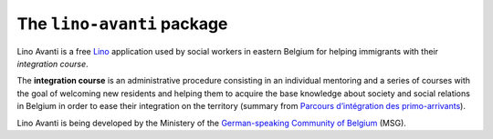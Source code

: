 ===========================
The ``lino-avanti`` package
===========================




Lino Avanti is a free `Lino <http://www.lino-framework.org/>`_
application used by social workers in eastern Belgium for helping
immigrants with their *integration course*.

The **integration course** is an administrative procedure consisting
in an individual mentoring and a series of courses with the goal of
welcoming new residents and helping them to acquire the base knowledge
about society and social relations in Belgium in order to ease their
integration on the territory (summary from `Parcours d’intégration des
primo-arrivants
<http://socialsante.wallonie.be/?q=action-sociale/integration-personne-origine-etrangere/dispositifs/parcours-integration-primo-arrivant>`__).

Lino Avanti is being developed by the Ministery of the
`German-speaking Community of Belgium
<https://en.wikipedia.org/wiki/German-speaking_Community_of_Belgium>`__
(MSG).

